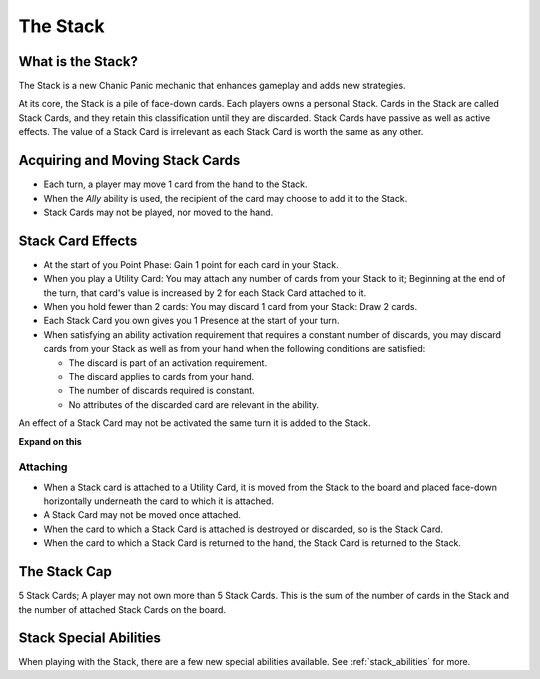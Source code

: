
The Stack
#########

What is the Stack?
******************

The Stack is a new Chanic Panic mechanic that enhances gameplay and adds
new strategies.

At its core, the Stack is a pile of face-down cards. Each players owns a 
personal Stack. Cards in the Stack are called Stack Cards, and they retain
this classification until they are discarded. Stack Cards have passive as
well as active effects. The value of a Stack Card is irrelevant as each
Stack Card is worth the same as any other.

Acquiring and Moving Stack Cards
********************************

- Each turn, a player may move 1 card from the hand to the Stack.
- When the *Ally* ability is used, the recipient of the card may choose to 
  add it to the Stack.
- Stack Cards may not be played, nor moved to the hand.

Stack Card Effects
******************

- At the start of you Point Phase: Gain 1 point for each card in your Stack.
- When you play a Utility Card: You may attach any number of cards from your
  Stack to it; Beginning at the end of the turn, that card's value is 
  increased by 2 for each Stack Card attached to it.
- When you hold fewer than 2 cards: You may discard 1 card from your Stack:
  Draw 2 cards.
- Each Stack Card you own gives you 1 Presence at the start of your turn.
- When satisfying an ability activation requirement that requires a constant
  number of discards, you may discard cards from your Stack as well as from 
  your hand when the following conditions are satisfied:

  - The discard is part of an activation requirement.
  - The discard applies to cards from your hand.
  - The number of discards required is constant.
  - No attributes of the discarded card are relevant in the ability. 

An effect of a Stack Card may not be activated the same turn it is added to 
the Stack.

**Expand on this**

Attaching
=========

- When a Stack card is attached to a Utility Card, it is moved from the Stack
  to the board and placed face-down horizontally underneath the card to which
  it is attached.
- A Stack Card may not be moved once attached.
- When the card to which a Stack Card is attached is destroyed or discarded,
  so is the Stack Card.
- When the card to which a Stack Card is returned to the hand, the Stack Card
  is returned to the Stack.

The Stack Cap
*************

5 Stack Cards; A player may not own more than 5 Stack Cards. This is the sum
of the number of cards in the Stack and the number of attached Stack Cards
on the board.

Stack Special Abilities
***********************

When playing with the Stack, there are a few new special abilities available.
See :ref:`stack_abilities` for more.

